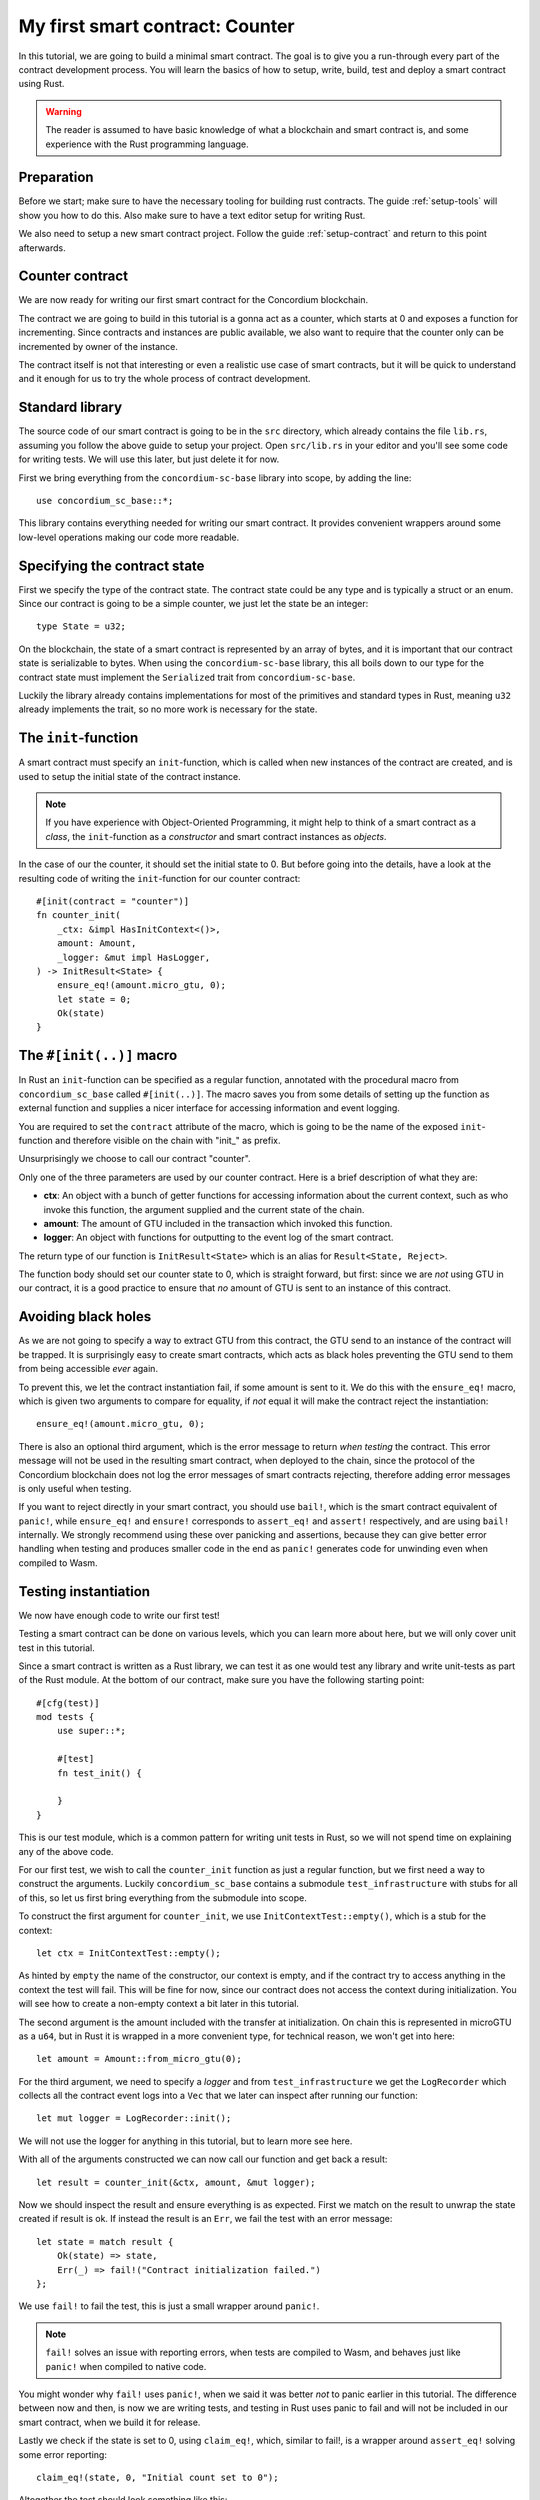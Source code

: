 .. highlight:: rust

.. _first-contract:

===============================================
My first smart contract: Counter
===============================================

In this tutorial, we are going to build a minimal smart contract.
The goal is to give you a run-through every part of the contract development
process.
You will learn the basics of how to setup, write, build, test and deploy a
smart contract using Rust.

.. warning::
    The reader is assumed to have basic knowledge of what a blockchain and smart
    contract is, and some experience with the Rust programming language.

Preparation
===========

Before we start; make sure to have the necessary tooling for building rust
contracts.
The guide :ref:`setup-tools` will show you how to do this.
Also make sure to have a text editor setup for writing Rust.

We also need to setup a new smart contract project.
Follow the guide :ref:`setup-contract` and return to this point afterwards.

Counter contract
================

We are now ready for writing our first smart contract for the Concordium
blockchain.

The contract we are going to build in this tutorial is a gonna act as a
counter, which starts at 0 and exposes a function for incrementing.
Since contracts and instances are public available, we also want to require that
the counter only can be incremented by owner of the instance.

The contract itself is not that interesting or even a realistic use case of
smart contracts, but it will be quick to understand and it enough for us to try
the whole process of contract development.

Standard library
================

The source code of our smart contract is going to be in the ``src`` directory,
which already contains the file ``lib.rs``, assuming you follow the above guide
to setup your project.
Open ``src/lib.rs`` in your editor and you'll see some code for writing tests.
We will use this later, but just delete it for now.

First we bring everything from the ``concordium-sc-base`` library into scope,
by adding the line::

    use concordium_sc_base::*;

This library contains everything needed for writing our smart contract.
It provides convenient wrappers around some low-level operations making our code
more readable.

Specifying the contract state
=============================

First we specify the type of the contract state.
The contract state could be any type and is typically a struct or an enum.
Since our contract is going to be a simple counter, we just let the state
be an integer::

    type State = u32;

On the blockchain, the state of a smart contract is represented by an array of
bytes, and it is important that our contract state is serializable to bytes.
When using the ``concordium-sc-base`` library, this all boils down to our type
for the contract state must implement the ``Serialized`` trait from
``concordium-sc-base``.

Luckily the library already contains implementations for most of the primitives
and standard types in Rust, meaning ``u32`` already implements the trait, so no
more work is necessary for the state.

.. todo:: Link to more information.

The ``init``-function
=====================

A smart contract must specify an ``init``-function, which is called when new
instances of the contract are created, and is used to setup the initial state of
the contract instance.

.. note::
    If you have experience with Object-Oriented Programming, it might help to
    think of a smart contract as a *class*, the ``init``-function as a
    *constructor* and smart contract instances as *objects*.

In the case of our the counter, it should set the initial state to 0.
But before going into the details, have a look at the resulting code of writing
the ``init``-function for our counter contract::

    #[init(contract = "counter")]
    fn counter_init(
        _ctx: &impl HasInitContext<()>,
        amount: Amount,
        _logger: &mut impl HasLogger,
    ) -> InitResult<State> {
        ensure_eq!(amount.micro_gtu, 0);
        let state = 0;
        Ok(state)
    }

The ``#[init(..)]`` macro
=========================

In Rust an ``init``-function can be specified as a regular function, annotated
with the procedural macro from ``concordium_sc_base`` called ``#[init(..)]``.
The macro saves you from some details of setting up the function as
external function and supplies a nicer interface for accessing information and
event logging.

You are required to set the ``contract`` attribute of the macro, which is going
to be the name of the exposed ``init``-function and therefore visible on the
chain with "init\_" as prefix.

Unsurprisingly we choose to call our contract "counter".

Only one of the three parameters are used by our counter contract.
Here is a brief description of what they are:

- **ctx**: An object with a bunch of getter functions for accessing information
  about the current context, such as who invoke this function, the argument
  supplied and the current state of the chain.
- **amount**: The amount of GTU included in the transaction which invoked this
  function.
- **logger**: An object with functions for outputting to the event log of the
  smart contract.

The return type of our function is ``InitResult<State>`` which is an alias for
``Result<State, Reject>``.

.. todo::
    Explain the return type, when the Reject type design is final.

The function body should set our counter state to 0, which is straight forward,
but first: since we are *not* using GTU in our contract, it is a good practice
to ensure that *no* amount of GTU is sent to an instance of this contract.

Avoiding black holes
====================
As we are not going to specify a way to extract GTU from this contract, the
GTU send to an instance of the contract will be trapped.
It is surprisingly easy to create smart contracts, which acts as black holes
preventing the GTU send to them from being accessible *ever* again.

To prevent this, we let the contract instantiation fail, if some amount is
sent to it.
We do this with the ``ensure_eq!`` macro, which is given two arguments to
compare for equality, if *not* equal it will make the contract reject the
instantiation::

    ensure_eq!(amount.micro_gtu, 0);

There is also an optional third argument, which is the error message to return
*when testing* the contract.
This error message will not be used in the resulting smart contract, when
deployed to the chain, since the protocol of the Concordium blockchain does not
log the error messages of smart contracts rejecting, therefore adding error
messages is only useful when testing.

If you want to reject directly in your smart contract, you should use
``bail!``, which is the smart contract equivalent of ``panic!``, while
``ensure_eq!`` and ``ensure!`` corresponds to ``assert_eq!`` and ``assert!``
respectively, and are using ``bail!`` internally.
We strongly recommend using these over panicking and assertions, because they
can give better error handling when testing and produces smaller code in the end
as ``panic!`` generates code for unwinding even when compiled to Wasm.

Testing instantiation
=====================
We now have enough code to write our first test!

Testing a smart contract can be done on various levels, which you can learn more
about here, but we will only cover unit test in this tutorial.

.. todo::
    Insert reference for contract testing

Since a smart contract is written as a Rust library, we can test it as one would
test any library and write unit-tests as part of the Rust module.
At the bottom of our contract, make sure you have the following starting point::

    #[cfg(test)]
    mod tests {
        use super::*;

        #[test]
        fn test_init() {

        }
    }

This is our test module, which is a common pattern for writing unit tests in
Rust, so we will not spend time on explaining any of the above code.

For our first test, we wish to call the ``counter_init`` function as just a
regular function, but we first need a way to construct the arguments.
Luckily ``concordium_sc_base`` contains a submodule ``test_infrastructure`` with
stubs for all of this, so let us first bring everything from the submodule into
scope.

.. code-block:: rust
    :emphasize-lines: 4

    #[cfg(test)]
    mod tests {
        use super::*;
        use test_infrastructure::*;

        #[test]
        fn test_init() {

        }
    }

To construct the first argument for ``counter_init``, we use
``InitContextTest::empty()``, which is a stub for the context::

    let ctx = InitContextTest::empty();

As hinted by ``empty`` the name of the constructor, our context is empty, and if
the contract try to access anything in the context the test will fail.
This will be fine for now, since our contract does not access the context during
initialization.
You will see how to create a non-empty context a bit later in this tutorial.

The second argument is the amount included with the transfer at initialization.
On chain this is represented in microGTU as a ``u64``, but in Rust it is wrapped
in a more convenient type, for technical reason, we won't get into here::

    let amount = Amount::from_micro_gtu(0);

For the third argument, we need to specify a *logger* and from
``test_infrastructure`` we get the ``LogRecorder`` which collects all the
contract event logs into a ``Vec`` that we later can inspect after running our
function::

    let mut logger = LogRecorder::init();

We will not use the logger for anything in this tutorial, but to learn more see
here.

.. todo::
    Link page about logging

With all of the arguments constructed we can now call our function and get back
a result::

    let result = counter_init(&ctx, amount, &mut logger);

Now we should inspect the result and ensure everything is as expected.
First we match on the result to unwrap the state created if result is ok.
If instead the result is an ``Err``, we fail the test with an error message::

    let state = match result {
        Ok(state) => state,
        Err(_) => fail!("Contract initialization failed.")
    };

We use ``fail!`` to fail the test, this is just a small wrapper around
``panic!``.

.. note::
    ``fail!`` solves an issue with reporting errors, when tests are compiled to
    Wasm, and behaves just like ``panic!`` when compiled to native code.

You might wonder why ``fail!`` uses ``panic!``, when we said it was better *not*
to panic earlier in this tutorial. The difference between now and then, is now
we are writing tests, and testing in Rust uses panic to fail and will not be
included in our smart contract, when we build it for release.

Lastly we check if the state is set to 0, using ``claim_eq!``, which, similar to
fail!, is a wrapper around ``assert_eq!`` solving some error reporting::

    claim_eq!(state, 0, "Initial count set to 0");

Altogether the test should look something like this::

    #[test]
    fn test_init() {
        // Setup
        let ctx = InitContextTest::empty();
        let amount = Amount::from_micro_gtu(0);
        let mut logger = LogRecorder::init();

        // Call the init function
        let result = counter_init(&ctx, amount, &mut logger);

        // Inspect the result
        let state = match result {
            Ok(state) => state,
            Err(_) => fail!("Contract initialization failed."),
        };
        claim_eq!(state, 0, "Initial count set to 0");
    }

We can compile the test to native code and run it, by executing the following in
a terminal:

.. code-block:: sh

    cargo test

It should run one test, and hopefully it succeeds.

.. todo::
    Implement test for instantiation failing when amount > 0.

``receive``-functions
=====================

We have now define how instances of our smart contract are created, and our
smart contract is in principle a valid contract at this point, but we would like
to define how to interact with instances of our contract, specifically a way to
increment the counter, and recall the requirement of only allowing the contract
owner to increment.

A smart contract can expose zero or more functions for interacting with an
instance. These functions are called ``receive``-functions, and can read and
write to the state of the instance, access the state of the blockchain and
returns a description of actions to be executed on chain.

.. note::
    A continuation of the analogy to Object Oriented Programming;
    ``receive``-functions corresponds to object methods.

There are 3 types of actions possible in the description:

    - **Accept**: A no-op action, which always succeeds.
    - **Simple Transfer**: Transfer some amount of GTU from the balance of the
      smart contract instance to an account.
    - **Send**: Trigger ``receive``-function of a smart contract instance, with
      a parameter and an amount of GTU.

and two ways to compose actions:

    - **And**: Runs the first action, if it succeeds runs the second action,
      otherwise results in rejection.
    - **Or**: Runs the first action, if it fails, runs the second action,
      otherwise results in success.

Our simple counter contract is only going to use **Accept**, but we refer the
reader to :ref:`contract-instance-actions` for more on this.

Again, have a look at the code, before we start explaining things::

    #[receive(contract = "counter", name = "increment")]
    fn contract_receive<A: HasActions>(
        ctx: &impl HasReceiveContext<()>,
        amount: Amount,
        _logger: &mut impl HasLogger,
        state: &mut State,
    ) -> ReceiveResult<A> {
        // Assertions
        ensure_eq!(amount.micro_gtu, 0); // The amount must be 0.
        let sender = ctx.sender();
        let owner = ctx.owner();
        ensure!(sender.matches_account(&owner)); // Only the owner can increment.

        // Update the contract state
        *state += 1;

        Ok(A::accept())
    }


The ``#[receive(...)]`` macro
=============================

Specifying ``receive``-functions in Rust, can be done using the procedural macro
``#[receive(...)]``, which just like ``#[init(...)]`` setups the an external
function, supplies us with an interface for accessing the context of the chain
and for logging events.
But unlike the ``#[init(...)]`` macro, the function for ``#[receive(...)]`` is
also supplied with a mutable reference to the current state of the instance.

The macro requires the name of the contract using the ``contract`` attribute,
which should match the name in the corresponding attribute in ``#[init(...)]``
(``counter`` in our case), and a name for this ``receive``-function, which we
choose to be ``increment``::

    #[receive(contract = "counter", name = "increment")]

The return type of the function is ``ReceiveResult<A>``, which is an alias for
``Result<A, Reject>``.
Here ``A`` implements ``HasActions``, which exposes functions for creating the
different actions.

Again we ensure that *no* amount of GTU was send to the balance of this
contract::

    ensure_eq!(amount.micro_gtu, 0); // The amount must be 0.

Next we ensure only the owner can increment, by checking if the sender is the
owner account.
The sender can be accessed from the context parameter as ``ctx.sender()``, this
returns an address, which is either the address of an account or the address of
a smart contract instance::

    let sender = ctx.sender();

.. note::
    The **Send** action allows contract instances to interact with each other.

The owner can also be accessed through the context, this time as ``ctx.owner()``
this will always return an account address, since only accounts create and own
smart contract instances::

    let owner = ctx.owner();

Using the ``matches_account`` method on the sender address, we can compare it to
an account; the owner, and if the sender is a contract or not the owner account
it results in false, making ``ensure!`` reject the ``receive``-function
invocation::

    ensure!(sender.matches_account(&owner)); // Only the owner can increment.

Now that we have ensured the context is right for incrementing the counter, we
just need to update the state::

    *state += 1;

Since increment does not create any actions on chain, we just result in
**Accept**, which we can create using the ``accept`` function on the generic
``A``::

    Ok(A::accept())

Testing increment
=================

.. We extend the test submodule with a new unit test



::

    #[test]
    fn test_increment() {
        // Setup
        let mut ctx = ReceiveContextTest::empty();
        let owner = AccountAddress([0u8; 32]);
        ctx.set_owner(owner);
        ctx.set_sender(Address::Account(owner));

        let amount = Amount::zero();

        let mut logger = LogRecorder::init();

        let mut state = 0;

        // Call the receive function
        let result : ReceiveResult<ActionsTree> = counter_increment(&ctx, amount, &mut logger, &mut state);

        // Inspect the result
        let actions = match result {
            Ok(actions) => actions,
            Err(_) => fail!("Contract failed, when it should have succeeded."),
        };
        claim_eq!(actions, ActionsTree::Accept, "Contract should only accept");
        claim_eq!(state, 1, "The state should be incremented");
    }
